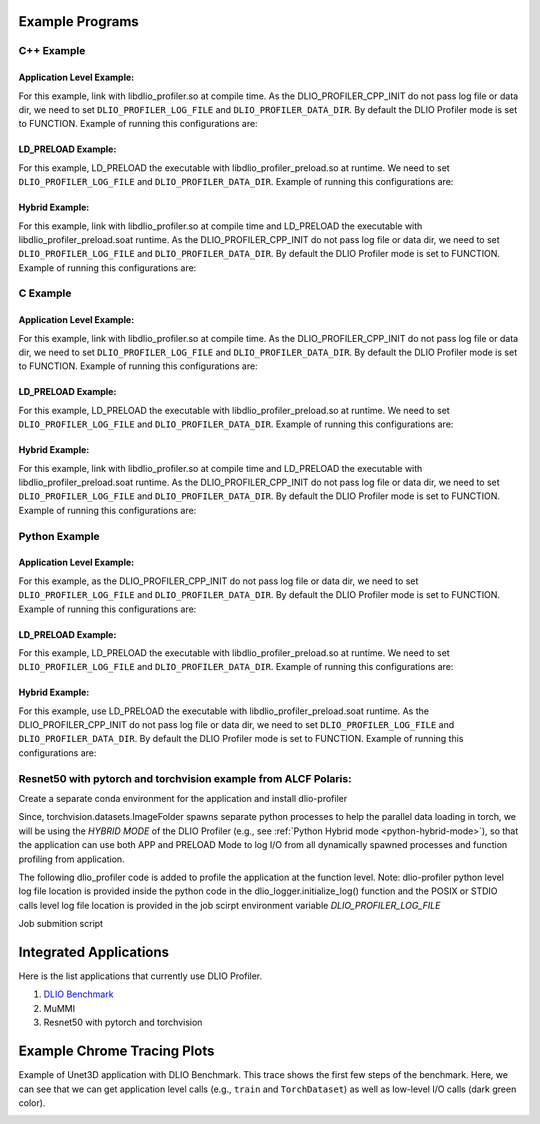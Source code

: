 ****************
Example Programs
****************

------------
C++ Example
------------

Application Level Example:
**************************

.. code-block:: c
   :linenos:

    #include <dlio_profiler/dlio_profiler.h>

    void foo() {
      DLIO_PROFILER_CPP_FUNCTION(); // Add at the begining of each function
      sleep(1);
      {
        DLIO_PROFILER_CPP_REGION(CUSTOM); // Add at the beginning of code block. keep name unique
        sleep(1);
        DLIO_PROFILER_CPP_REGION_START(CUSTOM_BLOCK); // add start. keep name unique
        sleep(1);
        DLIO_PROFILER_CPP_REGION_END(CUSTOM_BLOCK); // add end. Match name from START.
      }
    }

    int main(int argc, char *argv[]) {
      // Basic Bookkeeping
      int init = 0;
      if (argc > 2) {
        if (strcmp(argv[2], "1") == 0) {
          // Initialize Application Profiler
          DLIO_PROFILER_CPP_INIT(nullptr, nullptr, nullptr);
          init = 1;
        }
      }
      char filename[1024];
      sprintf(filename, "%s/demofile.txt", argv[1]);

      // Run functions
      foo();
      // Implicit I/O calls No need for marking.
      FILE *fh = fopen(filename, "w+");
      if (fh != NULL) {
        fwrite("hello", sizeof("hello"), 1, fh);
        fclose(fh);
      }
      if (init == 1) {
        // Finalize Application Profiler
        DLIO_PROFILER_CPP_FINI();
      }
      return 0;
    }

For this example, link with libdlio_profiler.so at compile time.
As the DLIO_PROFILER_CPP_INIT do not pass log file or data dir, we need to set ``DLIO_PROFILER_LOG_FILE`` and ``DLIO_PROFILER_DATA_DIR``.
By default the DLIO Profiler mode is set to FUNCTION.
Example of running this configurations are:

.. code-block:: bash
   :linenos:

    # the process id, app_name and .pfw will be appended by the profiler for each app and process.
    # name of final log file is ~/log_file-<APP_NAME>-<PID>.pfw
    DLIO_PROFILER_LOG_FILE=~/log_file
    # Colon separated paths for including for profiler
    DLIO_PROFILER_DATA_DIR=/dev/shm/:/p/gpfs1/$USER/dataset
    # Enable profiler
    DLIO_PROFILER_ENABLE=1


LD_PRELOAD Example:
**************************

.. code-block:: c
   :linenos:

    #include <dlio_profiler/dlio_profiler.h>

    int main(int argc, char *argv[]) {
      char filename[1024];
      sprintf(filename, "%s/demofile.txt", argv[1]);
      foo(); # function will be ignored in pure LD_PRELOAD mode.
      // Implicit I/O calls No need for marking.
      FILE *fh = fopen(filename, "w+");
      if (fh != NULL) {
        fwrite("hello", sizeof("hello"), 1, fh);
        fclose(fh);
      }
      return 0;
    }

For this example, LD_PRELOAD the executable with libdlio_profiler_preload.so at runtime.
We need to set ``DLIO_PROFILER_LOG_FILE`` and ``DLIO_PROFILER_DATA_DIR``.
Example of running this configurations are:

.. code-block:: bash
   :linenos:

    # the process id, app_name and .pfw will be appended by the profiler for each app and process.
    # name of final log file is ~/log_file-<APP_NAME>-<PID>.pfw
    export DLIO_PROFILER_LOG_FILE=~/log_file
    # Colon separated paths for including for profiler
    export DLIO_PROFILER_DATA_DIR=/dev/shm/:/p/gpfs1/$USER/dataset
    # Set the mode to PRELOAD
    export DLIO_PROFILER_INIT=PRELOAD
    # Enable profiler
    export DLIO_PROFILER_ENABLE=1


Hybrid Example:
**************************

.. code-block:: c
   :linenos:

    #include <dlio_profiler/dlio_profiler.h>

    void foo() {
      DLIO_PROFILER_CPP_FUNCTION(); // Add at the begining of each function
      sleep(1);
      {
        DLIO_PROFILER_CPP_REGION(CUSTOM); // Add at the beginning of code block. keep name unique
        sleep(1);
        DLIO_PROFILER_CPP_REGION_START(CUSTOM_BLOCK); // add start. keep name unique
        sleep(1);
        DLIO_PROFILER_CPP_REGION_END(CUSTOM_BLOCK); // add end. Match name from START.
      }
    }

    int main(int argc, char *argv[]) {
      // Basic Bookkeeping
      int init = 0;
      if (argc > 2) {
        if (strcmp(argv[2], "1") == 0) {
          // Initialize Application Profiler
          DLIO_PROFILER_CPP_INIT(nullptr, nullptr, nullptr);
          init = 1;
        }
      }
      char filename[1024];
      sprintf(filename, "%s/demofile.txt", argv[1]);

      // Run functions
      foo();
      // Implicit I/O calls No need for marking.
      FILE *fh = fopen(filename, "w+");
      if (fh != NULL) {
        fwrite("hello", sizeof("hello"), 1, fh);
        fclose(fh);
      }
      if (init == 1) {
        // Finalize Application Profiler
        DLIO_PROFILER_CPP_FINI();
      }
      return 0;
    }

For this example, link with libdlio_profiler.so at compile time and LD_PRELOAD the executable with libdlio_profiler_preload.soat runtime.
As the DLIO_PROFILER_CPP_INIT do not pass log file or data dir, we need to set ``DLIO_PROFILER_LOG_FILE`` and ``DLIO_PROFILER_DATA_DIR``.
By default the DLIO Profiler mode is set to FUNCTION.
Example of running this configurations are:

.. code-block:: bash
   :linenos:

    # the process id, app_name and .pfw will be appended by the profiler for each app and process.
    # name of final log file is ~/log_file-<APP_NAME>-<PID>.pfw
    DLIO_PROFILER_LOG_FILE=~/log_file
    # Colon separated paths for including for profiler
    DLIO_PROFILER_DATA_DIR=/dev/shm/:/p/gpfs1/$USER/dataset
    # Set the mode to PRELOAD
    export DLIO_PROFILER_INIT=PRELOAD
    # Enable profiler
    DLIO_PROFILER_ENABLE=1

------------
C Example
------------

Application Level Example:
**************************

.. code-block:: c
   :linenos:

    #include <dlio_profiler/dlio_profiler.h>

    void foo() {
      DLIO_PROFILER_C_FUNCTION_START();
      sleep(1);
      if (<CONDITION>) {
        DLIO_PROFILER_C_FUNCTION_END();
        return; // Define DLIO_PROFILER_C_FUNCTION_END on every branch
      }
      {
        DLIO_PROFILER_C_REGION_START(CUSTOM);
        sleep(1);
        DLIO_PROFILER_C_REGION_END(CUSTOM); // END region CUSTOM.
      }
      DLIO_PROFILER_C_FUNCTION_END(); // Define DLIO_PROFILER_C_FUNCTION_END on every branch
    }

    int main(int argc, char *argv[]) {
      // Basic Bookkeeping
      int init = 0;
      if (argc > 2) {
        if (strcmp(argv[2], "1") == 0) {
          // Initialize Application Profiler
          DLIO_PROFILER_C_INIT(nullptr, nullptr, nullptr);
          init = 1;
        }
      }
      char filename[1024];
      sprintf(filename, "%s/demofile.txt", argv[1]);

      // Run functions
      foo();
      // Implicit I/O calls No need for marking.
      FILE *fh = fopen(filename, "w+");
      if (fh != NULL) {
        fwrite("hello", sizeof("hello"), 1, fh);
        fclose(fh);
      }
      if (init == 1) {
        // Finalize Application Profiler
        DLIO_PROFILER_C_FINI();
      }
      return 0;
    }

For this example, link with libdlio_profiler.so at compile time.
As the DLIO_PROFILER_CPP_INIT do not pass log file or data dir, we need to set ``DLIO_PROFILER_LOG_FILE`` and ``DLIO_PROFILER_DATA_DIR``.
By default the DLIO Profiler mode is set to FUNCTION.
Example of running this configurations are:

.. code-block:: bash
   :linenos:

    # the process id, app_name and .pfw will be appended by the profiler for each app and process.
    # name of final log file is ~/log_file-<APP_NAME>-<PID>.pfw
    DLIO_PROFILER_LOG_FILE=~/log_file
    # Colon separated paths for including for profiler
    DLIO_PROFILER_DATA_DIR=/dev/shm/:/p/gpfs1/$USER/dataset
    # Enable profiler
    DLIO_PROFILER_ENABLE=1


LD_PRELOAD Example:
**************************

.. code-block:: c
   :linenos:

    #include <dlio_profiler/dlio_profiler.h>

    int main(int argc, char *argv[]) {
      char filename[1024];
      sprintf(filename, "%s/demofile.txt", argv[1]);
      foo(); # function will be ignored in pure LD_PRELOAD mode.
      // Implicit I/O calls No need for marking.
      FILE *fh = fopen(filename, "w+");
      if (fh != NULL) {
        fwrite("hello", sizeof("hello"), 1, fh);
        fclose(fh);
      }
      return 0;
    }

For this example, LD_PRELOAD the executable with libdlio_profiler_preload.so at runtime.
We need to set ``DLIO_PROFILER_LOG_FILE`` and ``DLIO_PROFILER_DATA_DIR``.
Example of running this configurations are:

.. code-block:: bash
   :linenos:

    # the process id, app_name and .pfw will be appended by the profiler for each app and process.
    # name of final log file is ~/log_file-<APP_NAME>-<PID>.pfw
    export DLIO_PROFILER_LOG_FILE=~/log_file
    # Colon separated paths for including for profiler
    export DLIO_PROFILER_DATA_DIR=/dev/shm/:/p/gpfs1/$USER/dataset
    # Set the mode to PRELOAD
    export DLIO_PROFILER_INIT=PRELOAD
    # Enable profiler
    export DLIO_PROFILER_ENABLE=1


Hybrid Example:
**************************

.. code-block:: c
   :linenos:

    #include <dlio_profiler/dlio_profiler.h>

    void foo() {
      DLIO_PROFILER_C_FUNCTION_START();
      sleep(1);
      if (<CONDITION>) {
        DLIO_PROFILER_C_FUNCTION_END();
        return; // Define DLIO_PROFILER_C_FUNCTION_END on every branch
      }
      {
        DLIO_PROFILER_C_REGION_START(CUSTOM);
        sleep(1);
        DLIO_PROFILER_C_REGION_END(CUSTOM); // END region CUSTOM.
      }
      DLIO_PROFILER_C_FUNCTION_END(); // Define DLIO_PROFILER_C_FUNCTION_END on every branch
    }

    int main(int argc, char *argv[]) {
      // Basic Bookkeeping
      int init = 0;
      if (argc > 2) {
        if (strcmp(argv[2], "1") == 0) {
          // Initialize Application Profiler
          DLIO_PROFILER_C_INIT(nullptr, nullptr, nullptr);
          init = 1;
        }
      }
      char filename[1024];
      sprintf(filename, "%s/demofile.txt", argv[1]);

      // Run functions
      foo();
      // Implicit I/O calls No need for marking.
      FILE *fh = fopen(filename, "w+");
      if (fh != NULL) {
        fwrite("hello", sizeof("hello"), 1, fh);
        fclose(fh);
      }
      if (init == 1) {
        // Finalize Application Profiler
        DLIO_PROFILER_C_FINI();
      }
      return 0;
    }

For this example, link with libdlio_profiler.so at compile time and LD_PRELOAD the executable with libdlio_profiler_preload.soat runtime.
As the DLIO_PROFILER_CPP_INIT do not pass log file or data dir, we need to set ``DLIO_PROFILER_LOG_FILE`` and ``DLIO_PROFILER_DATA_DIR``.
By default the DLIO Profiler mode is set to FUNCTION.
Example of running this configurations are:

.. code-block:: bash
   :linenos:

    # the process id, app_name and .pfw will be appended by the profiler for each app and process.
    # name of final log file is ~/log_file-<APP_NAME>-<PID>.pfw
    DLIO_PROFILER_LOG_FILE=~/log_file
    # Colon separated paths for including for profiler
    DLIO_PROFILER_DATA_DIR=/dev/shm/:/p/gpfs1/$USER/dataset
    # Set the mode to PRELOAD
    export DLIO_PROFILER_INIT=PRELOAD
    # Enable profiler
    DLIO_PROFILER_ENABLE=1



----------------
Python Example
----------------

Application Level Example:
**************************

.. code-block:: python
   :linenos:

    from dlio_profiler.logger import dlio_logger, fn_interceptor
    log_inst = dlio_logger.initialize_log(logfile=None, data_dir=None, process_id=-1)
    dlio_log = fn_interceptor("COMPUTE")

    # Example of using function decorators
    @dlio_log.log
    def log_events(index):
        sleep(1)

    # Example of function spawning and implicit I/O calls
    def posix_calls(val):
        index, is_spawn = val
        path = f"{cwd}/data/demofile{index}.txt"
        f = open(path, "w+")
        f.write("Now the file has more content!")
        f.close()
        if is_spawn:
            print(f"Calling spawn on {index} with pid {os.getpid()}")
            log_inst.finalize() # This need to be called to correctly finalize DLIO Profiler.
        else:
            print(f"Not calling spawn on {index} with pid {os.getpid()}")

    # NPZ calls internally calls POSIX calls.
    def npz_calls(index):
        # print(f"{cwd}/data/demofile2.npz")
        path = f"{cwd}/data/demofile{index}.npz"
        if os.path.exists(path):
            os.remove(path)
        records = np.random.randint(255, size=(8, 8, 1024), dtype=np.uint8)
        record_labels = [0] * 1024
        np.savez(path, x=records, y=record_labels)

    def main():
        log_events(0)
        npz_calls(1)
        with get_context('spawn').Pool(1, initializer=init) as pool:
            pool.map(posix_calls, ((2, True),))
        log_inst.finalize()


    if __name__ == "__main__":
        main()

For this example, as the DLIO_PROFILER_CPP_INIT do not pass log file or data dir, we need to set ``DLIO_PROFILER_LOG_FILE`` and ``DLIO_PROFILER_DATA_DIR``.
By default the DLIO Profiler mode is set to FUNCTION.
Example of running this configurations are:

.. code-block:: bash
   :linenos:

    # the process id, app_name and .pfw will be appended by the profiler for each app and process.
    # name of final log file is ~/log_file-<APP_NAME>-<PID>.pfw
    DLIO_PROFILER_LOG_FILE=~/log_file
    # Colon separated paths for including for profiler
    DLIO_PROFILER_DATA_DIR=/dev/shm/:/p/gpfs1/$USER/dataset:$PWD/data
    # Enable profiler
    DLIO_PROFILER_ENABLE=1


LD_PRELOAD Example:
*******************

.. code-block:: python
   :linenos:

    # Example of function spawning and implicit I/O calls
    def posix_calls(val):
        index, is_spawn = val
        path = f"{cwd}/data/demofile{index}.txt"
        f = open(path, "w+")
        f.write("Now the file has more content!")
        f.close()
        if is_spawn:
            print(f"Calling spawn on {index} with pid {os.getpid()}")
        else:
            print(f"Not calling spawn on {index} with pid {os.getpid()}")

    # NPZ calls internally calls POSIX calls.
    def npz_calls(index):
        # print(f"{cwd}/data/demofile2.npz")
        path = f"{cwd}/data/demofile{index}.npz"
        if os.path.exists(path):
            os.remove(path)
        records = np.random.randint(255, size=(8, 8, 1024), dtype=np.uint8)
        record_labels = [0] * 1024
        np.savez(path, x=records, y=record_labels)

    def main():
        npz_calls(1)
        with get_context('spawn').Pool(1, initializer=init) as pool:
            pool.map(posix_calls, ((2, True),))

    if __name__ == "__main__":
        main()

For this example, LD_PRELOAD the executable with libdlio_profiler_preload.so at runtime.
We need to set ``DLIO_PROFILER_LOG_FILE`` and ``DLIO_PROFILER_DATA_DIR``.
Example of running this configurations are:

.. code-block:: bash
   :linenos:

    # the process id, app_name and .pfw will be appended by the profiler for each app and process.
    # name of final log file is ~/log_file-<APP_NAME>-<PID>.pfw
    export DLIO_PROFILER_LOG_FILE=~/log_file
    # Colon separated paths for including for profiler
    export DLIO_PROFILER_DATA_DIR=/dev/shm/:/p/gpfs1/$USER/dataset
    # Set the mode to PRELOAD
    export DLIO_PROFILER_INIT=PRELOAD
    # Enable profiler
    export DLIO_PROFILER_ENABLE=1


.. _python-hybrid-mode:

Hybrid Example:
**************************

.. code-block:: python
   :linenos:

    from dlio_profiler.logger import dlio_logger, fn_interceptor
    log_inst = dlio_logger.initialize_log(logfile=None, data_dir=None, process_id=-1)
    dlio_log = fn_interceptor("COMPUTE")

    # Example of using function decorators
    @dlio_log.log
    def log_events(index):
        sleep(1)

    # Example of function spawning and implicit I/O calls
    def posix_calls(val):
        index, is_spawn = val
        path = f"{cwd}/data/demofile{index}.txt"
        f = open(path, "w+")
        f.write("Now the file has more content!")
        f.close()
        if is_spawn:
            print(f"Calling spawn on {index} with pid {os.getpid()}")
            log_inst.finalize() # This need to be called to correctly finalize DLIO Profiler.
        else:
            print(f"Not calling spawn on {index} with pid {os.getpid()}")

    # NPZ calls internally calls POSIX calls.
    def npz_calls(index):
        # print(f"{cwd}/data/demofile2.npz")
        path = f"{cwd}/data/demofile{index}.npz"
        if os.path.exists(path):
            os.remove(path)
        records = np.random.randint(255, size=(8, 8, 1024), dtype=np.uint8)
        record_labels = [0] * 1024
        np.savez(path, x=records, y=record_labels)

    def main():
        log_events(0)
        npz_calls(1)
        with get_context('spawn').Pool(1, initializer=init) as pool:
            pool.map(posix_calls, ((2, True),))
        log_inst.finalize()


    if __name__ == "__main__":
        main()

For this example, use LD_PRELOAD the executable with libdlio_profiler_preload.soat runtime.
As the DLIO_PROFILER_CPP_INIT do not pass log file or data dir, we need to set ``DLIO_PROFILER_LOG_FILE`` and ``DLIO_PROFILER_DATA_DIR``.
By default the DLIO Profiler mode is set to FUNCTION.
Example of running this configurations are:

.. code-block:: bash
   :linenos:

    # the process id, app_name and .pfw will be appended by the profiler for each app and process.
    # name of final log file is ~/log_file-<APP_NAME>-<PID>.pfw
    DLIO_PROFILER_LOG_FILE=~/log_file
    # Colon separated paths for including for profiler
    DLIO_PROFILER_DATA_DIR=/dev/shm/:/p/gpfs1/$USER/dataset
    # Set the mode to PRELOAD
    export DLIO_PROFILER_INIT=PRELOAD
    # Enable profiler
    DLIO_PROFILER_ENABLE=1


----------------------------------------------------------------
Resnet50 with pytorch and torchvision example from ALCF Polaris:
----------------------------------------------------------------

Create a separate conda environment for the application and install dlio-profiler

.. code-block:: bash
   :linenos:
  
     #!/bin/bash +x
     set -e
     set -x
     export MODULEPATH=/soft/modulefiles/conda/:$MODULEPATH
     module load 2023-10-04  # This is the latest conda module on Polaris
   
     export ML_ENV=$PWD/PolarisAT/conda-envs/ml_workload_latest_conda_2 # Please change the following path accordingly 
   
     if [[ -e $ML_ENV ]]; then
         conda activate $ML_ENV
     else
         conda create  -p $ML_ENV --clone  /soft/datascience/conda/2023-10-04/mconda3/
         conda activate $ML_ENV
         yes | MPICC="cc -shared -target-accel=nvidia80" pip install --force-reinstall --no-cache-dir --no-binary=mpi4py mpi4py
         yes | pip install --no-cache-dir git+https://github.com/hariharan-devarajan/dlio-profiler.git
         pip uninstall -y torch horovod 
         yes | pip install --no-cache-dir horovod
         #INSTALL OTHER MISSING FILES    
     fi

Since, torchvision.datasets.ImageFolder spawns separate python processes to help the parallel data loading in torch, we will be using the `HYBRID MODE` of the DLIO Profiler (e.g., see 
:ref:`Python Hybrid mode <python-hybrid-mode>`), so that the application can use both APP and PRELOAD Mode to log I/O from all dynamically spawned processes and function profiling from application. 

The following dlio_profiler code is added to profile the application at the function level.
Note: dlio-profiler python level log file location is provided inside the python code in the dlio_logger.initialize_log() function and the POSIX or STDIO calls level log file location is provided in the job scirpt environment variable `DLIO_PROFILER_LOG_FILE`

.. code-block:: python
   :linenos:

     ...
     # From the preamble
     from dlio_profiler.logger import dlio_logger as logger, fn_interceptor as dlp_event_logging
     dlp_pid=os.getpid()
     log_inst=logger.initialize_log(f"./resnet50/dlio_log_py_level-{dlp_pid}.pfw", "", dlp_pid)
     compute_dlp = dlp_event_logging("Compute")
     io_dlp = dlp_event_logging("IO", name="real_IO")
     ...
     # From the train() function
     for i, (images, target) in io_dlp.iter(enumerate(train_loader)):
           with dlp_event_logging("communication-except-io", name="cpu-gpu-transfer", step=i, epoch=epoch) as transfer:
               images = images.to(device)
               target = target.to(device)
           with dlp_event_logging("compute", name="model-compute-forward-prop", step=i, epoch=epoch) as compute:
               output = model(images)
               loss = criterion(output, target)
           with dlp_event_logging("compute", name="model-compute-backward-prop", step=i, epoch=epoch) as compute:
               acc1, acc5 = accuracy(output, target, topk=(1, 5))
               losses.update(loss.item(), images.size(0))
               top1.update(acc1[0], images.size(0))
               top5.update(acc5[0], images.size(0))

     ...
     # At the end of main function
     log_inst.finalize()

Job submition script 

.. code-block:: bash
   :linenos:
  
     export MODULEPATH=/soft/modulefiles/conda/:$MODULEPATH
     module load 2023-10-04
     conda activate./dlio_ml_workloads/PolarisAT/conda-envs/ml_workload_latest_conda
   
     export LD_LIBRARY_PATH=$env_path/lib/:$LD_LIBRARY_PATH
     export DLIO_PROFILER_LOG_LEVEL=ERROR
     export DLIO_PROFILER_ENABLE=1
     export DLIO_PROFILER_INC_METADATA=1
     export DLIO_PROFILER_INIT=PRELOAD
     export DLIO_PROFILER_DATA_DIR=./resnet_original_data #Path to the orignal resnet 50 dataset 
     export DLIO_PROFILER_LOG_FILE=./dlio_log_posix_level.pfw
   
     LD_PRELOAD=./dlio_ml_workloads/PolarisAT/conda-envs/ml_workload_latest_conda/lib/libdlio_profiler_preload.so aprun -n 4 -N 4 python resnet_hvd_dlio.py --batch-size 64 --epochs 1 > dlio_log 2>&1
   
     cat *.pfw > combined_logs.pfw # To combine to a single pfw file. 


***********************
Integrated Applications
***********************

Here is the list applications that currently use DLIO Profiler.

1. `DLIO Benchmark <https://github.com/argonne-lcf/dlio_benchmark>`_
2. MuMMI
3. Resnet50 with pytorch and torchvision

****************************
Example Chrome Tracing Plots
****************************

Example of Unet3D application with DLIO Benchmark. This trace shows the first few steps of the benchmark.
Here, we can see that we can get application level calls (e.g., ``train`` and ``TorchDataset``) as well as low-level I/O calls (dark green color).

.. image:: images/tracing/trace.png
  :width: 400
  :alt: Unet3D applications
  
 